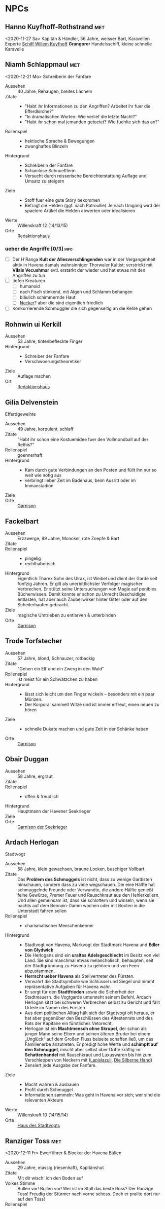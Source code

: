 #+STARTUP: content
#+SEQ_TODO:   TODO(t) ACTIVE(i) WAITING(w@) | DONE(d)
* NPCs 
  :PROPERTIES:
  :COLUMNS:  %28ITEM %3CUSTOM_ID(ID) %14OCCUPATION(BERUF) %7LOCATION(LOC) %6ORGANIZATION(ORG) %1SEX(GES) %12SRC
  :END: 
** Hanno Kuyfhoff-Rothstrand                                            :met:
   :PROPERTIES:
   :CUSTOM_ID: HK1
   :SEX:      m
   :OCCUPATION: Kapitän
   :ORGANIZATION: 
   :LOCATION: 
   :SRC:      
   :END:
   <2020-11-27 Sa>
   Kapitän & Händler, 56 Jahre, weisser Bart, Karavellen Experte
   [[file:plot.org::#SCH-WK][Schiff Willem Kuyfhoff]] *Grangorer* Handelsschiff, kleine schnelle Karavelle
** Niamh Schlappmaul                                                    :met:
   :PROPERTIES:
   :CUSTOM_ID: NS1
   :SEX:      w
   :OCCUPATION: Schreiberin
   :ORGANIZATION: Fanfare
   :LOCATION: UF11
   :SRC:      GN 14 SH 26
   :END:
   <2020-12-21 Mo>
   Schreiberin der Fanfare
   - Aussehen :: 40 Jahre, Rehaugen, breites Lächeln
   - Zitate ::
     - "Habt ihr Informationen zu den Angriffen? Arbeitet ihr fuer die Efferdkirche?"
     - "In dramatischen Worten: Wie verlief die letzte Nacht?"
     - "Habt ihr schon mal jemanden getoetet? Wie fuehlte sich das an?"
   - Rollenspiel ::
     - hektische Sprache & Bewegungen
     - zwanghaftes Blinzeln  
   - Hintergrund ::
     - Schreiberin der Fanfare
     - Schamlose Schnuefflerin
     - Versucht durch reisserische Bereichterstattung Auflage und Umsatz zu steigern
   - Ziele ::
     - Stoff fuer eine gute Story bekommen
     - Befragt die Helden (ggf. nach Patroullie)
       Je nach Umgang wird der spaetere Artikel die Helden abwerten oder idealisieren
   - Werte :: Willenskraft 12 (14/13/15)
   - Orte :: [[file:locations.org::#UF11][Redaktionshaus]]
*** ueber die Angriffe [0/3]                                           :info:
    - [ ] Der H'Ranga *Kult der Allesverschlingenden* war in der Vergangenheit aktiv in Havena
          damals wahnsinniger Thorwaler Kultist; verstrickt mit *Vilais Vecushmar*
          evtl. erstarkt der wieder und hat etwas mit den Angriffen zu tun
    - [ ] tiefen Kreaturen
      - [ ] humanoid
      - [ ] nach Fisch stinkend, mit Algen und Schlamm behangen
      - [ ] bläulich schimmernde Haut
      - [ ] [[file:criter.org::#cr-nk][Necker]]? aber die sind eigentlich friedlich
    - [ ] Konkurrierende Schmuggler die sich gegenseitig an die Kehle gehen
** Rohnwin ui Kerkill
   :PROPERTIES:
   :CUSTOM_ID: RK1
   :SEX:      m
   :OCCUPATION: Schreiber
   :ORGANIZATION: Fanfare
   :LOCATION: UF11
   :SRC:      GN 14 SH 26
   :END:
   - Aussehen :: 53 Jahre, tintenbefleckte Finger
   - Hintergrund ::
     - Schreiber der Fanfare
     - Verschwoerungstheoretiker
   - Ziele :: Auflage machen
   - Ort :: [[file:locations.org::#UF11][Redaktionshaus]]
** Gilia Delvenstein
   :PROPERTIES:
   :CUSTOM_ID: GD1
   :SEX:      w
   :OCCUPATION: Hauptfrau Garde
   :ORGANIZATION: SG1
   :LOCATION: OF11
   :SRC:      SH 108
   :END:
   Efferdgeweihte
   - Aussehen :: 49 Jahre, korpulent, schlaff
   - Zitate :: "Habt ihr schon eine Kostuemidee fuer den Vollmondball auf der Rethis?"
   - Rollenspiel :: goennerhaft
   - Hintergrund ::
     - Kam durch gute Verbindungen an den Posten und füllt ihn nur so weit wie nötig aus
     - verbringt lieber Zeit im Badehaus, beim Ausritt oder im Immanstadion
   - Ziele ::
   - Orte :: [[file:locations.org::#OF11][Garnison]]
** Fackelbart
   :PROPERTIES:
   :CUSTOM_ID: FB1
   :SEX:      m
   :OCCUPATION: Gardist
   :ORGANIZATION: SG1
   :LOCATION: OF11
   :SRC:      SH 108
   :END:
   - Aussehen :: Erzzwerge, 89 Jahre, Monokel, rote Zoepfe & Bart
   - Zitate ::
   - Rollenspiel ::
     - pingelig
     - rechthaberisch
   - Hintergrund ::
     Eigentlich Tharex Sohn des Ulrax, ist Weibel und dient der Garde seit fünfzig Jahren.
     Er gilt als unerbittlichster Verfolger magischer Verbrechen.
     Er stützt seine Untersuchungen von Magie auf penibles Bücherwissen.
     Damit konnte er schon zu Unrecht Beschuldigte entlasten,
     hat aber auch Zauberwirker hinter Gitter oder auf den Scheiterhaufen gebracht.
   - Ziele :: magische Umtrieben zu entlarven & unterbinden
   - Orte :: [[file:locations.org::#OF11][Garnison]]
** Trode Torfstecher
   :PROPERTIES:
   :CUSTOM_ID: TF1
   :SEX:      m
   :OCCUPATION: Gardist
   :ORGANIZATION: SG1
   :LOCATION: OF11
   :SRC:      SH 108
   :END:
   - Aussehen :: 57 Jahre, blond, Schnauzer, rotbackig
   - Zitate :: "Gehen ein Elf und ein Zwerg in den Wald"
   - Rollenspiel :: ist meist für ein Schwätzchen zu haben
   - Hintergrund ::
     - lässt sich leicht um den Finger wickeln – besonders mit ein paar Münzen. 
     - Der Korporal sammelt Witze und ist immer erfreut, einen neuen zu hören
   - Ziele ::
     - schnelle Dukate machen und gute Zeit in der Schänke haben
   - Orte :: [[file:locations.org::#OF11][Garnison]]
** Obair Duggan
   :PROPERTIES:
   :CUSTOM_ID: OD1
   :SEX:      m
   :OCCUPATION: Hauptmann Seekrieger
   :ORGANIZATION: HS1
   :LOCATION: FI05
   :SRC:      SH 108
   :END:
   - Aussehen :: 58 Jahre, ergraut
   - Zitate ::
   - Rollenspiel ::
     - offen & freudlich
   - Hintergrund :: Hauptmann der Havener Seekrieger
   - Ziele ::
   - Orte :: [[file:locations.org::#FI05][Garnison der Seekrieger]]
** Ardach Herlogan
   :PROPERTIES:
   :CUSTOM_ID: AH1
   :SEX:      m
   :OCCUPATION: Stadtvogt
   :ORGANIZATION:
   :LOCATION: OF03
   :SRC:      SH 46 SH 70 SH131
   :END:
   Stadtvogt
   - Aussehen :: 58 Jahre, klein gewachsen, braune Locken, buschiger Vollbart
   - Zitate ::
     Das *Problem des Schmuggels* ist nicht, dass zu wenige Gardisten hinschauen,
     sondern dass zu viele wegschauen.
     Die eine Hälfte hat schmuggelnde Freunde oder Verwandte, die andere Hälfte
     genießt feine Gewürze, Premer Feuer und Rauschkraut aus den Hehlerkellern.
     Und allen gemeinsam ist, dass sie schlottern und winseln, wenn sie nachts
     auf dem Bennain-Damm wachen oder mit Booten in die Unterstadt fahren sollen
   - Rollenspiel ::
     - charismatischer Menschenkenner
   - Hintergrund ::
     - Stadtvogt von Havena, Markvogt der Stadtmark Havena und *Edler von Glydwick*
     - Die Herlogans sind ein *uraltes Adelsgeschlecht* im Besitz von viel Land.
       Sie sind manchmal etwas melancholisch, behaupten, seit der Stadtgründung
       zu Havena zu gehören und von Feen abzustammen.
     - *Herrscht ueber Havena* als Stellvertreter des Fürsten.
     - Verwahrt die Stadtsymbole wie Schlüssel und Siegel und nimmt
       repräsentative Aufgaben für Havena wahr.
     - Er sorgt für den *Stadtfrieden* sowie die Sicherheit der Stadtmauern. die
       Vogtgarde untersteht seinem Befehl. Ardach Herlogan sitzt bei schweren
       Verbrechen selbst zu Gericht und fällt Urteile im Namen des Fürsten.
     - Aus dem politischen Alltag hält sich der Stadtvogt oft heraus, er hat
       aber gegenüber den Beschlüssen des Ältestenrats und des Rats der Kapitäne
       ein fürstliches Vetorecht.
     - Herlogan ist ein *Machtmensch ohne Skrupel*, der schon als junger Mann
       seine Eltern und seinen älteren Bruder bei einem „Unglück“ auf dem Großen
       Fluss beiseite schaffen ließ, um das Familienerbe anzutreten. Er predigt
       hohe Werte und *schimpft auf den Schmuggel*, mischt aber selbst über Dritte
       kräftig im *Schattenhandel* mit Rauschkraut und Luxuswaren bis hin zum
       Verschleppen von Neckern mit ([[file:organizations.org::*Lapislazuli][Lapislazuli]], [[file:organizations.org::*Die Silberne Hand][Die Silberne Hand]])
     - Zensiert jede Ausgabe der Fanfare.
   - Ziele ::
     - Macht wahren & ausbauen
     - Profit durch Schmuggel
     - Informationen sammeln: Was geht in Havena vor sich; wer sind die relevanten Akteure
   - Werte :: Willenskraft 10 (14/15/14)
   - Orte :: [[file:locations.org::#OF03][Haus des Stadtvogts]]
** Ranziger Toss                                                        :met:
   :PROPERTIES:
   :CUSTOM_ID: RT1
   :SEX:      m
   :OCCUPATION: Imman Ausputzer
   :ORGANIZATION: NG1
   :LOCATION: G08 HA
   :SRC:      SH 69 SH 131
   :END:
   <2020-12-11 Fr>
   Ewerführer & Blocker der Havena Bullen
   - Aussehen :: 29 Jahre, massig (riesenhaft), Kapitänshut
   - Zitate :: Mit dir wisch' ich den Boden auf
   - Volkes Stimme ::
     Bullen vor! Bullen vor!
     Wer ist im Stall das beste Ross? Der Ranzige Toss!
     Freudig der Stürmer nach vorne schoss. Doch er prallte dort nur auf den Toss!
   - Rollenspiel ::
     - grimmig, lächelt nicht
     - laut, brüllt Kommandos, schmettert Lieder
   - Hintergrund ::
     - Toss stammt aus den Gassen des *Orkendorfs* und pflegt zuhause seine kranke Mutter.
     - Arbeitet als *Ewerführer* im Hafen (steuert flache Lastkähne im Hafen)
     - Blocker bei den Havena Bullen
     - Anführer der Nebelgeister (*Graf der Unterstadt*).
     - Als Schmuggler ist er erstaunlich geschickt, kann gut schleichen und weiß
       die Bandenmitglieder auf sich einzuschwören.
       Er ist ein kräftiger Kämpfer mit Hiebwaffen und Wurfaxt.
     - Wenn er gefasst wird, hofft er darauf, von einem Bullen Fan laufen gelassen zu werden.
   - Ziele ::
     - Geld beiseite schaffe und als Schmuggler unentdeckt bleiben
     - Kariere bei den Havena Bullen so lange wie moeglich, als Deckmantel
     - Beziehungen ausbauen
   - Werte :: Willenskraft (15/13/12)
   - Orte ::
     - [[file:locations.org::#HA][Hafen]]
     - [[file:locations.org::#G08][Esche und Kork]]
   - Organisationen ::
     - [[file:organizations.org::#NG1][Nebelgeister (Verwegene Schmuggler)]]
     - Havena Bullen (Imman Manschaft)
   - Anekdote :: Als eine Hafenarbeiterin ausrutschte und zwischen Hafenkai und
     die Bordwand einer 20 Schritt langen Kogge fiel, reagierte er sofort: Toss
     drückte das Schiff mit aller Kraft fort, bis selbst die Anlegeleine riss,
     und rettete so die Frau davor, zerquetscht zu werden.
** Lyn Barc, der Aal                                                    :met:
   :PROPERTIES:
   :CUSTOM_ID: LB1
   :SEX:      w
   :OCCUPATION: Schmugglerin
   :ORGANIZATION: NG1
   :LOCATION: G08 HA
   :SRC:      SH 105
   :END:
   <2020-12-04 Fr>
   Schmugglerin
   - Aussehen :: 45 Jahre, klein und drahtig, graues Strubbelhaar
   - Rollenspiel ::
     - trockener Humor
   - Hintergrund ::
     - Streunerin
     - rechte Hand von [[#RT1][Ranziger Toss]]
     - Liebhaberin von Wein, Tabak und Rauschkraut
     - als Verbündete treu, als Gegnerin aber mit allen Wassern gewaschen, und
       sie schneidet auch Kehlen durch, wenn es sein muss
   - Ziele ::
     - guter Rausch & Profit
   - Werte :: Willenskraft 9 (14/13/12)
   - Orte ::
     - [[file:locations.org::*Hafen (HA)][Hafen]]
     - [[file:locations.org::#G08][Esche und Kork]]
*** ACTIVE Queste : Konterbande aus Unterstad bergen                  :quest:
    Bergt die Ware aus [[file:locations.org::#T13][Perainetempel in der Unterstadt]]
    Bezahlung 40% ~ 40 Dukaten
    *Hintergrund*:
    - Schmuggel auf dem Nebelpfad wird immer schwerer
    - [[file:organizations.org::#SG1][Stadtgarde]] ist inkompetent und meist leicht auszutricksen 
    - [[file:organizations.org::#VG1][Vogtgarde]] und Schlaegertrupps (der [[file:organizations.org::#SH1][Die Silberne Hand]]?) machen Jagd auf uns
*** DONE ueber Gegenspieler der Nebelgeister [2/2]                     :info:
    CLOSED: [2020-12-21 Mo 19:35]
    - [X] Die [[file:organizations.org::#SG1][Stadtgarde]] ist inkompetent und abergläubisch; im Gegensatz zu der [[file:organizations.org::#VG1][Vogtgarde]]
    - [X] Der Silberpfad hetzt uns in letzter Zeit Schlaegertrupps auf den Hals
** Thalionmel Agilfied, Thal das Blümchen                               :met:
   :PROPERTIES:
   :CUSTOM_ID: TA1
   :SEX:      w
   :OCCUPATION: Wirtin
   :ORGANIZATION: NG1
   :LOCATION: G08
   :SRC:      SH 71 SH 105 SH 132 SK 21
   :END:
   <2020-12-11 Fr>
   Wirtin der Esche & Kork
   - Aussehen :: Auelfe, 58 Jahre, schwarzhaarig, schwarze Augen mit Blauschimmer, feine Züge
   - Zitate :: "Setzt euch! Ich bring euch erstmal eine Runde Premer Feuer!"
   - Rollenspiel ::
     - bezaubernd, abenteuerlustig
   - Hintergrund ::
     - Wirtin [[file:locations.org::#G08][Esche und Kork]]
     - von allen geschätzte Erscheinung, die zu Havena gehört wie der Hafen
     - Thalionmel hofft immer auf Nachricht von ihrer Zwillingsschwester Aldare,
       die das Fernweh in die weite Welt getrieben hat
     - Sie hat eine *Schwäche für abenteuerlustige Männer*
   - Ziele ::
     - die Taverne fuehren (unaufaellig, um als Treffpunkt der Nebelgeist nicht aufzufallen)
     - ihre Schwester Aldare finden
   - Werte :: intuitive Zauberin
   - Orte :: [[file:locations.org::#G08][Esche und Kork]]

   - Ihr Ziehvater Sulpiz zog Thalionmel und ihre Schwester als Findelkinder gross.
     Nachdem er ihnen gestand, zog Aldare hinaus in die Welt um die verschollene Mutter zu finden.
*** Werte
   Größe: 1,75 Schritt
   Gewicht: 50 Stein
   MU 14 KL 13 IN 14 CH 15
   FF 12 GE 13 KO 13 KK 9
   LeP 30 AsP 30 KaP - INI 13+1W6
   AW 7 SK 3 ZK 1 GS 8
   Waffenlos: AT 12 PA 7 TP 1W6 RW kurz
   Dolch: AT 13 PA 8 TP 1W6+2 RW kurz
   RS/BE: 1/0
   Aktionen: 1
   Vorteile/Nachteile:
   Sonderfertigkeiten:
   Talente:
     - Handel 12 (13/14/15)
     - Menschenkenntnis 12 (13/14/15)
     - Willenskraft 10 (13/14/15)
   Zauber:
     - Bannbaladin 7 (14/14/15)
     - Sensibar 6 (14/14/15)
     - Balsam Salabunde 8 (13/14/12)
     - Friedenslied 8 (14/14/15)
     - Blitz dich find 6 (14/14/15)
   Anzahl: 1 
   Größenkategorie:
   Typus: Kulturschaffende, humanoid
   Beute: keine
   Kampfverhalten:
   Schmerz +1 bei:
   Flucht:
   Sonderregeln:     
** Seola, der Falke
   :PROPERTIES:
   :CUSTOM_ID: SF1
   :SEX:      w
   :OCCUPATION: Schmugglerin
   :ORGANIZATION: NG1
   :LOCATION: UF01
   :SRC:      SH 105
   :END:
   - Aussehen :: 45 Jahre, derb, abenteuerlustig
   - Rollenspiel ::
     - blind
   - Hintergrund ::
     - führt trotz ihrer Blindheit die Transporte dank ihres guten Gehörs und
       sechsten Sinns für Gefahr sicher durch die Unterstadt.
     - Tagsüber pflegt sie Kranke im [[file:locations.org::#UF01][Siechenhaus]].
** Mhoran Dhonn, der Zwirbel
   :PROPERTIES:
   :CUSTOM_ID: MD1
   :SEX:      m
   :OCCUPATION: Werftarbeiter
   :ORGANIZATION: NG1
   :LOCATION: S01
   :SRC:      SH 105
   :END:
   - Aussehen :: 37 Jahre, knollennasig, langer und gepflegter Bart, Holzbein (mit Geheimfach)
   - Rollenspiel ::
     - zwirbelt seinen Bart
   - Hintergrund ::
     - hält Werkzeuge und die Boote der Bande in Schuss, die bei seinem Haus in Südhafen lagern
   - Orte :: Werft im Suedhafen
** Dunvall und Cynvall                                                  :met:
   :PROPERTIES:
   :CUSTOM_ID: DC1
   :SEX:      m
   :OCCUPATION: Hafenarbeiter
   :ORGANIZATION: NG1
   :LOCATION: HA
   :SRC:      SH 105
   :END:
   <2020-12-04 Fr>
   - Aussehen :: Zwillinge 22 Jahre, schwarze Schnauzer, hünenhaft
   - Hintergrund ::
     - Ruderer und Lastenschlepper.
     - Am Tag arbeiten die Zwillinge als Schauermänner am Hafen
   - Orte :: [[file:locations.org::#HA][Hafen]]
** Leohain Stoertenbecher
   :PROPERTIES:
   :CUSTOM_ID: GC1
   :SEX:      m
   :OCCUPATION: Schmuggler
   :ORGANIZATION: NG1
   :LOCATION: Moorburg
   :SRC:      SH 43 SH 106
   :END:
   - Aussehen :: 26 Jahre braunhaarig, Galgenhumor (Knöcherner)
   - Hintergrund ::
     - Bruder von *Leowald*
     - Hat für die Bande den Kopf hingehalten und sitzt in der Moorburg. Die
       anderen versprachen, für ihn zu sorgen und ihn rauszuholen. Doch seit
       einiger Zeit kommt das Geld für Galwins gute Haftbedingungen nicht mehr
       an, sodass er im Knochenturm leidet. Galwin verliert langsam das
       Vertrauen in seine Kumpane und steht kurz davor, die Nebelgeister zu
       verraten.
   - Ziele ::
     - rauskommen 
     - dichthalten
   - Orte :: Moorburg
** Wilanna, die Moevenfrau                                              :met:
   :PROPERTIES:
   :CUSTOM_ID: WM1
   :SEX:      w
   :OCCUPATION: Bettlerin
   :ORGANIZATION: NG1
   :LOCATION: HA
   :SRC:      SH 71 SH 106
   :END:
   <2020-12-21 Mo>
   - Aussehen :: 28 Jahre, Glubschaugen, verfilztes Haar, bedeckt mit Möwenkot,
     zerschlissene Admiralsuniform der Westflotte
   - Zitate :: "KNA, KNA, KNA, KAN!" Moevengeschrei nachahmend
   - Rollenspiel ::
     - wirr fuchtelnd & krakeelend
   - Hintergrund ::
     - wird dort zu Hilfe gerufen, wo die Seevoegel es zu penetrant treiben
     - *krakeelt* minutenlang mit den Möwen, führt einen *wirren Tanz* auf und balgt
       sich mit ihnen um Fischabfall. Dann fliegen sie weg.
     - hetzt Moeven auf unliebsamme Zeitgenossen
     - Nutzt ihre Tiere auch als *Boten*. Sie lässt sich mit einer Empfehlung
       von Vertrauten ([[*Lyn Barc, der Aal][Lyn Barc]], Imo Wolter) für einige Silbertaler dafür
       anwerben, kleine Dinge (bis 3 Unzen Gewicht) an Vogelbeinen bis zu zehn
       Meilen weit fliegen zu lassen, etwa zu einem Schiff an der Küste.
   - Ziele ::
     - den perfekten Einklang mit den Moeven zu finden
     - ist auf der Suche nach dem Tierkoenig der Seevoegel
   - Werte :: Magiedilettantin (Einfluss)
   - Orte ::
     - Nachmittags [[file:locations.org::#FI06][Fischmarkt]]
     - schlaeft nachts am [[file:locations.org::*Hafen (HA)][Hafen]]kai, bedeckt von Moevenleibern
** Idra Kerkil                                                          :met:
   :PROPERTIES:
   :CUSTOM_ID: IK1
   :SEX:      w
   :OCCUPATION: Zoellnerin
   :ORGANIZATION: SH1
   :LOCATION: HA
   :SRC:      SH 71 SH 106
   :END:      
   Zoellnerin
   <2020-12-11 Fr>
   - Aussehen :: 39 Jahre, korpulent
   - Zitate :: "Hamm se was zu verzollen die Herrschaften?"
   - Rollenspiel :: schwatzhaft
   - Hintergrund ::
     - wickelt die wichtigsten Warendurchgänge ab,
     - hat zur Absicherung etliche Transaktionen in einem versteckten Buch niedergelegt
   - Ziele ::
     - Reich werden & Einfluss gewinnen
   - Orte :: [[file:locations.org::#SÜ10][Zollbrücke]]

   Zentrale Person auf dem Silberpfad. Organisiert eingeweihte Zöllner.
** Meriwen Bleichbruck                                                  :met:
   :PROPERTIES:
   :CUSTOM_ID: MB1
   :SEX:      w
   :OCCUPATION: Kontorleiterin
   :ORGANIZATION: SH1
   :LOCATION: NA03
   :SRC:      SH 70 SH 106
   :END:
   <2020-12-11 Fr>
   stellvertretende Kontorleiterin
   - Aussehen :: 43 Jahre, 1,65 Schritt, schwarzer Pagenschnitt, stechende graue Augen,
     Goldohrring im linken Ohr
   - Zitat :: "Was darf ich euch besorgen?"
   - Rollenspiel ::
     - kuehl und *berrechnend*, gerissen & vorsichtig
     - zupft am Ohring
   - Hintergrund ::
     - *stellvertretende Kontorleiterin* des Handelshauses *Engstrand*
     - zuverlässigste Ansprechpartnerin, um Handelswaren aller Art zum gewünschten Termin zu erhalten
     - erfahrene Kauffrau und Kapitänin verhandelt hart mit Kunden, Verkäufern oder Dieben und Piraten
     - Kontrolliert den Schmuggel der [[file:organizations.org::#SH1][Silbernen Hand]] auf dem Silberpfad
       - Sie kann so gut wie alles besorgen wenn der Preis stimmt.
       - Sie kann zahllose Hebel in Havena in Bewegung setzen und
         hat darüber hinaus Verbindungen von Grangor bis Thorwal.
       - Ihre Unternehmungen plant sie sorgfältig, um die Risiken zu minimieren.
   - Ziele ::
     - stetig Reichtum mehren um in den Stadtadel aufzusteigen
     - die Nebelgeister schwaechen, da sie den Profit der Silbernen Hand schmälern
   - Werte :: Willenskraft 8 (12,14,14)
   - Orte ::
     - [[file:locations.org::#NA03][Kontor Engstrand]]
*** DONE gegen Nebelgeister [4/4]                                      :info:
    CLOSED: [2020-12-11 Fr 22:25]
    - [X] Verbindung zu Axel ueber Handel mit Familie von Aue
    - [X] zu den *Angriffen*
      - Eindringling von den Wachleuten & Hunden vertrieben; entkommen in Kanal:
        - Wiederlich nach Fisch stinkend
        - mit Muscheln & Tang bewachsen?
        - leutend gruene Augen 
      - "Wuerde mich nicht wundern, wenn die Nebelgeister hinter den Angriffen stecken;
         die Angst nuetzt hinen!"
    - [X] Schmuggel der [[file:organizations.org::#NG1][Nebelgeister]] ist ein grosses Problem fuer den Handen & Sicherheit von Havena
          auch der Stadtvogt [[#AH1][Ardach Herlogan]] sieht den Schmuggel als grosses Problem
    - [X] [[file:plot.org::#5][Vollmondball auf der Rethis]]
*** ACTIVE Queste : Gegen Nebelgeister                                :quest:
    - Das Geflecht aus Schmugglern, Hehlern & Nutznießern zerschlagen
    - zahlt fuer Informationen und Kopfpraemien fuer gefangene Schmuggler
    - kein unmittelbares Interesse an Hehlern (das sie ja auch die Ware der Silbernen Hand absetzen)
** Simiadane Spectalli, Mechanica
   :PROPERTIES:
   :CUSTOM_ID: SM1
   :SEX:      w
   :OCCUPATION: Erfinderin
   :ORGANIZATION: 
   :LOCATION: UF10
   :SRC:      SH 66 SH 129
   :END:
   <2020-12-26 Sa>
   Mechanica
   - Aussehen :: 55 (36) Jahre, blondes wirres Haar, Furunkel auf der Strin, Arbeitsschürze
   - Zitate :: Vertüftelt noch eins! Was sagt Ihr *Cavalliere Cranium*?
     Meine Sprungfederfüße für pedestrische Beschleunigung ziehen nach links?
     Unmöglich, meine Berechnungen stimmen immer! Na schön.
     Ich schau sie mir noch mal an. Dieses Mal werden sie per-fekt!«
   - Rollenspiel ::
     - nervös, wunderlich
     - führt Selbstgespräche mit dem Furunkel auf ihrer Stirn , das sie *Cavalliere Cranium* nennt 
   - Hintergrund ::
     - begeisterte Mechanica, hoch konzentriert auf ihre Arbeit
     - letzte *Lehrling des legendären Leonardo*, ehe dieser 1020 BF entführt wurde
     - Verliess mit 16 Havena und kehrte nach Wanderjahren im Sueden mit
       *Leonardos Testament* zurueck und beanspruchte Werkstatt und Patente des Meisters
     - fortschrittsfeindlicher Bürger zweifeln die Echtheit des Testaments an
     - Fürst *Finnian bestätigte Simiadanes Anspruch* auf das Erbe unter zwei Bedingungen:
       - Neue Erfindungen muss sie zuerst dem Fürstenhof zum Kauf anbieten.
       - Alle zwei Wochen muss sie zur Überprüfung ihres Seelenheils einen Praiosgeweihten aufsuchen.
   - Ziele ::
     - Will ihre Erfindungen testen lassen (Verbesserung)
     - Will ihr Geheimnis bewahren 
   - Werte :: Willenskraft
   - Orte :: [[file:locations.org::#UF10][Simiadanes Werkstatt]]

   Hinter Simiadane verbirgt sich die Mechanika *Heliantha Ugolinez* aus Alanfa.
   - sie ist keine Schülerin Leonardos, sondern studierte an der Universität
     Al’Anfa beim Mechanikus Protasius Aurelius, einem langjährigen Konkurrenten Leonardos
   - Heliantha lernet Simiadane im Horasreich kennen und nahm ihre Rolle ein als
     sie von ihrem Verschwinden erfuhr
   - der Praiosgeweihten Ulodan kennt ihre Luege, verraet sie aber nicht, da er in sie verliebt ist
*** ueber Branwen [0/1]                                                :info:
    - [ ] Befreundet mit [[#BH1][Branwen]]; diese ist mit [[*Ybalio][Ybalio]] dem Necker liiert
*** Queste : Mechanische Artefakte                                    :quest:
    - Alte mechanische Geraete aus dem [[file:locations.org::#MA01][Theater an der Gauklergasse]] besorgen
      die Aschimeter dort einst zusammenbaute
    - Erfindungen erproben 
** Branwen, die Hexe
   :PROPERTIES:
   :CUSTOM_ID: BH1
   :SEX:      w
   :OCCUPATION: Schatzsucherin
   :ORGANIZATION: 
   :LOCATION:
   :SRC:      SH 67 SH 130
   :END:
   - Aussehen :: 28 Jahre, gutaussehend, rotes Haar, grüne Augen
   - Zitate :: Da drüben! Da könnte ein Tauchgang lohnen.
     Ich spüre es, es kribbelt richtig auf meiner Haut. Wie? Magisch? Ich? Nein
   - Rollenspiel ::
     - faehrt mit der Hand durchs lange Haar
   - Hintergrund ::
     - Schatzsucherin in der Unterstadt
     - sucht in der Unterstadt nach ihrem verschollenen Vater
     - ist liiert den Necker *Ybalio*, der sie haeufig in die Unterstadt begleitet
   - Ziele ::
     - ihren Vater *Taranion* finden (der lebt auf der Karavelle *Meerschaum*)
   - Orte :: [[file:locations.org::*Nalleshof (S07)][Nalleshof]]

   - Branwen besitzt ein Boot (6 Personen) im [[file:locations.org::#S01][Südhafen]].
   - In Fischerort begegnet der schönen Rothaarigen oft Missgunst.
     *Frauen hassen sie*, weil etliche Männer ihrem Liebreiz verfallen.
     In den Gassen flüstert man, *sie sei eine Hexe*, die mit unheiligen Mächten im Bunde sei.
   - Branwen ist *Magiedilettantin*
     - Bannbaladin
     - Horriphobus
     - Magisches Gespür für Schatzsuche in der Unterstadt (Begegnungen -1 SH 119, Schatz +3 SH 120)
** Cullain Nebelstecher                                                 :met:
   :PROPERTIES:
   :CUSTOM_ID: CN1
   :SEX:      m
   :OCCUPATION: Seelotse
   :ORGANIZATION:
   :LOCATION: Hafen
   :SRC:      SH 66
   :END:
   <2020-12-04 Fr>
   Seelotse
   - Aussehen :: 32 Jahre, braunes Haar, gutaussehend, verschmitzt
   - Zitate :: Jetzt sechs Strich steuerbord für 30 Schlag.
     Steuerbord habe ich gesagt, du Dösbroodel, nicht backbord!
     Oder willst du dich mit dem Kahn zu den Robben legen?
   - Rollenspiel ::
     - **Pfeife schmauchend*
   - Hintergrund ::
     - Cullain ist ein Havener Original. Der charmante Seelotse kennt jede
       Sandbank zwischen Hafen und Mündung und bringt Schiffe von der kleinen
       Kogge bis zur Viermastschivone selbst bei dichtem Nebel sicher durch die Fahrrinnen.
     - Er liebt Geschichten, erzählt gerne Seemannsgarn, trägt jedes Gerücht
       weiter und weiß, was in Havena vor sich geht.
       Wettrunden und Boltantischen kann er kaum widerstehen und setzt gerne auf eine gute Gelegenheit.
     - *Schürzenjäger*
   - Ziele ::
   - Orte :: [[file:locations.org::#HA][Hafen]], Lotseninsel

   Spiel- und Wettschulden bringen Cullain regelmäßig in Schwierigkeiten.
*** ueber die Unterstadt [3/4]                                         :info:
    - [X] du haettest [[#RT1][Ranziger Toss]] bei Spiel gegen Bleichmuräne Unterstadt sehen sollen!
    - [X] [[file:plot.org::#3][Naechtliche Angriffe in Havena]], *Ysilt Bennoch* wurde in Krakendorf erstochen
    - [X] ist oft im [[file:locations.org::#G08][Esche und Kork]] und kann sich dort mit den Helden treffen
    - [ ] *Unterstadt*: vor 300 Jahren von der grossen Flut ueberschwemmt
      - überflutete Schwemmlandschaft voller sumpfiger Inselchen und schweigender Ruinen.
      - Ausdehnung von 1,5 auf 2 Meilen etwa doppelt so groß wie das heutige Havena
      - Schatzsucher, Verbrecher, Schmuggler und Kultisten treiben sich dort hermum
      - betreten ist Verboten (vom Fuerstenhaus)
      - [[#BH1][Branwen]] und [[#OF1][Ordhan Faic]] kennen sich dort gut aus, sie sind oft in der [[file:locations.org::*Schatzinsel][Schatzinsel]]
      
** Lata, Drachenschildkroete                                            :met:
   :PROPERTIES:
   :CUSTOM_ID: LA1
   :SEX:      w
   :OCCUPATION: Sendbotin Efferds
   :ORGANIZATION: EK1
   :LOCATION: LK
   :SRC:      SH 110
   :END:
   <2020-12-04 Fr>
   - Aussehen :: 12 Schritt lang, 4 Schritt hoch
     - der *uralte Schildkroetenpanzer* trägt Muscheln, Seepocken zahllosen Narben erbitterter Kämpfe
     - Der Kopf ist von einem *Hornkamm* geschmückt
     - Ihre gütigen, gelben Augen sind tellergroß und blinzeln selten
   - Zitate ::
     - Heilige Lata! (Ausruf des Erstaunens)
   - Rollenspiel ::
     - uralt, weise & langmuetig
     - freundlich & vertrauensselig gegenueber Sterblichen
   - Hintergrund ::
     - kam kurz nach der grossen Flut nach Havena
   - Kommunikation :: per *Gedankensprache*.
     - wählt als Gegenüber einen intuitiven Magiebegabten (Hexe, Elf)
     - Die Worte, Eindrücke und Bilder steigen wie eine Springflut im verbundenen Geist an.
       Lata *beginnt meist mit einfachen Botschaften*, die immer komplexer werden.
       Oft werden ihre Gedanken so stark und intensiv, dass ein Mensch sie kaum noch erfassen kann,
       im Bildersturm ertrinkt und noch Stunden oder Tage später in der Erinnerung neue Details findet.
       Empfänger erwachen oft nach dem „Gespräch“ keuchend und mit blutender Nase im Sand der Kaverne.
   - Ziele ::
     - Die *Pforte des Grauens bewachen* und dafuer sorgen, dass sie geschlossen bleibt
     - gegen charyptiden Wesen kaempfen und sie vernichten
   - Fähigkeiten :: fremdartige, animalische Magie 
     - magische Wellen der Zerstörung gegen Feinde zu senden
     - in die Vergangenheit zu blicken
     - Tore in nahe Feenwelten zu öffnen.
     - Sie kann Landlebewesen die Fähigkeit zur Wasseratmung geben
     - den Eingang zu ihrer Kaverne verhehlen
   - Orte :: [[file:locations.org::#LK][Latas Kaverne]]

   Die mächtige Drachenschildkröte gilt den Havenern als heiliges Wesen und das
   Zeichen, dass Efferd sie vor dem Bösen beschützt.
   Sie durchschwimmt die Unterstadt und geht dort auf Jagd nach charyptiden Kreaturen.
** Graustein                                                            :met:
   :PROPERTIES:
   :CUSTOM_ID: GS1
   :SEX:      m
   :OCCUPATION: Efferd Geweihter
   :ORGANIZATION: EK1
   :LOCATION: T02
   :SRC:      SH 65 SH 129
   :END:
   <2020-12-11 Fr>
   Bewahrer von Wind und Wogen
   - Aussehen :: 66 Jahre, 1,78 Schritt, schütteres, graues Haar, kieselgraue Augen, stimmgewaltig
   - Zitate :: Wie schwach und unmerklich der Sog auch sein mag: Wenn du nicht
     gegen ihn anruderst oder anschwimmst, wird dich der Strudel früher oder später verschlingen
   - Rollenspiel ::
     - lauenhaft wie Efferd (*laut* / leise)
     - *Mystiker* der sich Versenkung und Studium widmet       
   - Hintergrund ::
     - Hüter und *Sprachrohr Latas*, mit der er oft stundenlang Zwiesprache hält.
       Wer zu Lata will, muss Graustein überzeugen, dieser Begegnung würdig zu sein.
     - In Latas Grotte fand die *heilige Efferdperle*, die seitdem den *Tempel ziert*.
     - *Unterstadtkenner* und besitzt profundes Wissen über die Kreaturen des
       Meeres, alte Kulte sowie die dämonische Widersacherin Efferds, die er
       leidenschaftlich bekämpft.
   - Ziele ::
     - *Macht & Autoritaet* der Efferdkirche erhalten (gegen Numinoru & Charyptoroth)
     - die *Sternenmuschel* aufbauen und staerken (Schutz vor der Pforte des Grauens)
   - Orte :: [[file:locations.org::#T02][Alter Efferdtempel]]
   - Artefakte :: [[file:items.org::#EP1][Efferdperle]] (wird jeden Wassertag im Tempel praesentiert)

   Graustein weiss von der Pforte des Grauens & und um die Bedeutung der Sternenmuschel.
   
   Er weiss auch, dass der *Efferdkult Numinoru aus der Stadt verdrängt hat*.
   Das Wissen um die alten Vergehen seiner Kirche hält er unter Verschluss, weil er einen
   Autoritätsverlust befürchtet
   
*** Infos von Grausteindie [1/2]                                       :info:
    - [X] Karte von Haven (mit Karte der alten Unterstadt)? -> sieh [[#DD1][Domnall Dalpert]]
    - [ ] *Gwen Petryl-Steine*, Bruchstücke von Alveran; dienen dem Segen & Schutz
          zunaechst *geheim: *Sternenmuschel*
*** ACTIVE Queste : Patroullie                                        :quest:
    Schutz von Unterfluren & Feldmark von naechtlichen Schrecken
    - Angriffe durch Kreaturen aus der Unterstadt (wahrscheinlich Necker; werden nicht erwaehnt)?
    - Wieso sind sie so aggresiv (als Geschoepfe Efferds?)
    - 12 Silbertaler pro Nacht
    - 24 fuer die erfolgreiche Abwehr von Angreifern (abzuholen am folgenden Morgen)
    - 3*300 Silbertaler, wenn die Gefahr entgueltig beseitigt wird
    - [X] Siegel des Efferdtempel um sich auszuweisen
    
** Gilia                                                                :met:
   :PROPERTIES:
   :CUSTOM_ID: GI1
   :SEX:      w
   :OCCUPATION: Efferd Geweihte
   :ORGANIZATION: EK1
   :LOCATION: T02
   :SRC:      SH 34 SH 106
   :END:
   <2020-12-11 Fr>
   Efferd Geweihte
   - Aussehen :: 37 Jahre, rotbraunes Haar, viele Sommersprossen
   - Rollenspiel ::
     - herzlich & temperamentvoll
     - Wutanfaelle
   - Hintergrund :: eine kundige Gwen Petryl-Schleiferin
   - Ziele ::
     - Neckerbefreien 
   - Orte :: [[file:locations.org::#T02][Alter Efferdtempel]]
*** ueber Neckerfreunde [0/2]                                          :info:
  - [ ] [[file:organizations.org::#EV1][Efferds Vergeltung (Neckerfreunde)]]
  - [ ] Es koennte sein, dass die Kinder Efferds aufbegehren, gegen das Unrecht
        (Versklavung) dass ihnen angetan wird
** Libana
   :PROPERTIES:
   :CUSTOM_ID: LI1
   :SEX:      w
   :OCCUPATION: Novizin Efferdtempel
   :ORGANIZATION: EK1
   :LOCATION: T02
   :SRC:      SH 34 SH 106
   :END:
   - Aussehen :: 16 Jahre, dunkles und nasses Haar, blass-bläuliche Haut, ausdruckslose Miene
   - Rollenspiel :: liebt Abenteuergeschichten
   - Hintergrund :: Liban ist die *Tocheter der geflohene charyptoroth Kultistin Selwine Dukatajeff*
     - kam im Alter von neun Jahren in die Obhut der Efferdkirche, als Selwines Frevel bekannt wurden.
     - Seitdem hat Selwine wiederholt versucht, Libana *den Dienern des Fischgesichtigen zu entreißen*:
       Mit Vergiftung, Erpressung und Entführungsversuchen.
     - wenn es sie nicht gäbe, hätte Selwine die Region um Havena längst verlassen.
     - Selwine ist eine Charyptorothpaktiererin, die sich auf die Manipulation
       der Fluten versteht. Wirklich wichtig ist ihr aber nur Libana, die
       verhängnisvoller Teil ihres Paktes ist: Vor vielen Jahren verzweifelte
       Selwine bei einem Schiffbruch, den sie mit ihrer Familie erlitt, an den
       Göttern. Sie bot der Herrin der Nachtblauen Tiefen ihren Mann und ihre
       Seele, wenn dafür nur ihre Tochter leben würde. Ihr Mann ertrank, sie
       selbst ging einen Pakt ein, und Libana überlebte.
     - Doch *Libana ist seitdem ebenfalls gezeichnet*: Sie ist freudlos, und ihre Haut muss
       stets feucht gehalten werden, damit sie nicht austrocknet.
     - Die Efferdgeweihten, die sich Libanas annahmen, mussten zudem feststellen, dass
       ein Lebensband zwischen Mutter und der unschuldigen Tochter besteht: Stirbt
       eine, siecht auch die andere binnen Stunden dahin. Reinigende Zeremonien im
       Tempel konnten das Band nicht auflösen.
     - *Libanas Herkunft ist ein offenes Geheimnis*, aber die Efferdgeweihten
       bemühen sich, der Heranwachsenden neue Lebensfreude zu geben und ihr
       dämonisches Stigma zu heilen. Gegen Selwine gehen sie nur vorsichtig vor,
       um Libana nicht zu gefährden.
   - Orte :: [[file:locations.org::#T02][Alter Efferdtempel]]

   fällt auf durch: *kränkliche Erscheinung*, *viele efferdgeweihte Amulette* und stets *nasse Kleidung*
** Caye                                                                 :met:
   :PROPERTIES:
   :CUSTOM_ID: CA1
   :SEX:      m
   :OCCUPATION: Koch
   :ORGANIZATION: EV1
   :LOCATION: G08
   :SRC:      SRC 35 SH 106
   :END:
   <2020-12-11 Fr>
   Koch
   - Aussehen :: 49 Jahre, Glatze, viele Tätowierungen, schüchtern
   - Zitate :: Singend
   - Rollenspiel :: singt beim Kochen und verstummt wenn jemand die Kueche betritt
   - Hintergrund ::
     - behauptet, ein Bastardsohn des ehemaligen Fürsten Halman zu sein, eines bekannten Herzensbrechers
   - Ziele ::
     - gutes Essen
     - Necker befreien
   - Orte :: [[file:locations.org::*Esche und Kork][Esche und Kork]]
*** ueber Neckerbefreier [0/1]                                         :info:
    - [ ] Mitgliede in [[file:organizations.org::#EV1][Efferds Vergeltung (Neckerfreunde)]]
** Sula                                                                 :met:
   :PROPERTIES:
   :CUSTOM_ID: SU1
   :SEX:      w
   :OCCUPATION: Magd
   :ORGANIZATION: 
   :LOCATION: G08
   :SRC:      SRC 35
   :END:
   <2020-12-11 Fr>
   Schankmagd
   - Aussehen :: 31 Jahre, blondes Haar, großherzig
   - Rollenspiel :: hilfsbereit
   - Hintergrund ::
     ist ein ehemaliges Bettlermädchen aus dem Orkendorf. Die Travia-Akoluthin
     ist bei der Arbeit stets von einer Traube halb angenommener,
     *schmuddeliger Gossenkinder umgeben, die ihr zur Hand gehen*.
   - Orte :: [[file:locations.org::*Esche und Kork][Esche und Kork]]      
** Domnall Dalpert                                                      :met:
   :PROPERTIES:
   :CUSTOM_ID: DD1
   :SEX:      m
   :OCCUPATION: Hesinde Geweither
   :ORGANIZATION: EV1
   :LOCATION: T10
   :SRC:      GN 13 SH 70 
   :END:
   <2020-12-11 Fr>
   Hesindegeweihter
   - Aussehen :: 67 Jahre, hager, wirres weißes Haar und weißer Bart
   - Zitate :: Seid gesegnet mit Hesindes Weisheit
   - Rollenspiel ::
     - *hohe Stimme, nervös*
     - menschenscheu       
   - Hintergrund ::
     - Angst um den Tempel (wegen Zauberbann in Havena)
     - Experte der Kraeuterkunde und der Stadtgeschichte
     - Steckenpferd ist die grosse Flut: Er glaubt, dass sie - wie bei Selem -
       durch einen ins Meer fallenden Stern ausgelöst worden war, und dass die
       *Häufung von fallendem Gwen Petryl möglicherweise eine neue Flut ankündigt*
   - Ziele ::
     - plant eine Expedition vor die Küste, um den Meteor von 702 BF auf dem Meeresgrund zu finden
   - Orte :: [[file:locations.org::#T10][Hesindetempel]]

   Wer sein Vertrauen gewinnt hat einen loyalen Verbuendeten
   Unterstuetzt verfolgte Zauberkundige diskret
     
*** Infos in Hesind Bibliothek [4/5]                                   :info:
    - [X] Vertrauen gewinnen: (Bekehren & Ueberzeugen)
      - Hesinde gefaellig
    - [X] im *Leseraum* stehen nur uninteressante Schriften
    - [-] Bibliothek:
      - [X] Karte von altem Havena  
      - [X] (Magiekunde -2; -1 bei gezielter Suche nach Necker; ca. 8 Stunden) 
            *Compendium Drakomagia* von Pher Drodont Werk über Drachen und ihre Magie und Weltsicht
            enthaelt einen Abschnitt ueber *Necker* 
      - [ ] Infos ueber [[file:criter.org::*Necker][Necker]] in historischen Werken:
        Sammelprobe (7 Proben, je 30 min, *Geschichtswissen*)
        - [ ] QS 6:
          - Necker sind scheue, friedvolle und duldsame Wesen
          - manchmal Tauschhandel zwischen Menschen & Neckern
          - Selbst die Versklavung von einzelnen Necker fuehrte bisher nicht zu Angriffen
        - [ ] QS 10: Passus aus der Stadtchronik, die seltenes aggresives Neckerverhalten beschreibt
              (Handout, GN 14)
    - [X] *Magieverbot in Havena*: Hintergrund & Tipp auf [[file:locations.org::#FS01][Thaumaturgische Akademie]]
      - Vor ueber 500 Jahren: Gründung der Magierschule Thaumaturgische Akademie;
        bekannt und beruehmt fuer *machtvolle Artefaktemagie*
        *Mondenhalle*: Grosse Kuppelhalle, sechseckiger Grundriss, Alabasterstatue Madas (Mondgoettin)
      - Vor 400 Jahren: *Magierkriege*.
        - In Havena kämpfen mehrere Zauberer mit Dämonen, Geistern und Elementarwesen um die Macht.
          Ganze Häuserzeilen werden in Schutt und Aschegelegt, die Bewohner verfallen in Wahnsinn.
        - Schließlich reißt *Altumarn*, die Spektabilität der Thaumaturgischen Akademie,
          die Herrschaft an sich.
          Er tötet Konkurrenten oder macht sie mit magischen Mitteln gefügig.
          Seine *Magokratie* ist von strengen Gesetzen geprägt,
          - die etwa jegliche Dämonologie mit sofortigem Tod bestrafen.
          - Nichtmagische Bürger werden in ihren Rechten beschnitten und müssen hohe Abgaben entrichten.
      - wenige Jahre (5) spaeter:
        - Der *Thorwaler* und Hetmann *Niamad ui Bennain* zieht mit wenigen Getreuen nach Havena,
          um die Tyrannei der Magier mit dem Schwert zu beenden.
        - Ausgestattet mit Schutzartefakten verfolgt er Altumarn bis in die
          Gewölbe der Akademie und *tötet ihn*. 
        - Unter dem Jubel der Bevölkerung wird Niamad zum Herrscher über Albernia ausgerufen.
          - Niamad gründet den Rat der Kapitäne,
          - Verhaengt ein vollständiges Magieverbot für das ganze Stadtgebiet verfügt.
        - Alle Zauberer, die die Kämpfe überlebt haben, werden der Stadt verwiesen,
          das Akademiegebäude wird versiegelt.
        - hundert Jahre spaeter kommt dann die grosse Flut
          
    - [X] Theorie zur grossen Flut: wie bei Selem durch einen ins Meer fallenden Stern ausgelöst,
           und dass die *Häufung von fallendem Gwen Petryl möglicherweise eine neue Flut ankündigt*
** Ordhan Faic                                                          :met:
   :PROPERTIES:
   :CUSTOM_ID: OF1
   :SEX:      m
   :OCCUPATION: Unterstadtgaenger
   :ORGANIZATION: 
   :LOCATION: G25
   :SRC:      GN 15 SH 71
   :END:
   <2020-12-21 Mo>
   Alter Schatzsucher
   - Aussehen :: 96 Jahre, hager, fehlender Arm, riecht nach fauligem Fisch; fast blind
   - Zitate ::
     - bekannt als *irren Flößer* oder den *alten Schatzsucher*
   - Rollenspiel ::
     - *wirr* brabbelt vor sich hin 
   - Hintergrund ::
     - lebt auf krude gezimmerten Floß aus Trümmern und Treibgut in der Unterstadt
     - betrachtet die Unterstadt als sein Revier und versucht andere
       Schatzsucher in der Regel zu verteiben
     - Fundstücke setzt er in Fusel und Rauschkraut um, oder er spendet sie an
       Phex, in dessen Gunst er sich glaubt
   - Ziele ::
     - Schaetze finden 
   - Orte :: [[file:locations.org::#G25][Schatzinsel]], Unterstadt**
*** DONE ueber Necker in der Unterstadt (rote Stoffe) [1/1]            :info:
  CLOSED: [2020-12-21 Mo 20:56]
    - *Allgemein zu [[file:criter.org::#cr-nk][Necker]]*
    - [X] Gebrabbel:
      - [X] immer wieder hin und her, hin und her und immer wieder, wann hoeren die auf?
        (Necker schwimmen unter seinem Floss durch)
      - [X] und es wallt im Wasser, hoch und runter, hoch und runter wie giftige Quallen
        und sie tragen es nach Hause in die Tiefe
        (die Necker haben Stoffe / Kleidung bei sich)    
** Waern Poschrat                                                       :met:
   :PROPERTIES:
   :CUSTOM_ID: WP1
   :SEX:      m
   :OCCUPATION: Wirtin
   :ORGANIZATION:
   :LOCATION: G25
   :SRC:      GN 15
   :END:
   <2020-12-21 Mo>
   Wirt Schatzinsel
   - Aussehen :: 50 Jahre, dick, Dreitagebart
   - Rollenspiel ::
     - ansteckendes Lachen
   - Hintergrund ::
     - Wirt der [[file:locations.org::#G25][Schatzinsel]]

   ist ein alter Schatzsucher,der sich mit Glücksrittern gern über die Tücken
   und Geheimnisse der Unterstadt austauscht und seine Geschichten mit jedem
   Jahr schauriger klingen lässt. Wenn in Havena jemand etwas Belangloses
   erzählt, ist eine beliebt gewordene Entgegnung „Interessiert das vielleicht
   Waern?“ oder „Waern interessiert’s!“
*** ueber Necker in Not & Branwen [2/3]                                :info:
    <2020-12-21 Mo>
    - [X] den Pferden geht es gut; 1 Dukate pro Pferd
    *Allgemein zu [[file:criter.org::#cr-nk][Necker]]*
    - [X] *Neckergesang*: normalerweise schoen, friedlich & betörend;
          in letzter Zeit klangen sie *klagend, gezwungen & trauernd*
          Vielleicht sind sie in not?
          Floesst jemand ihnen Alkohol ein?
    - [ ] Branwen ist normalerweise oft hier; schon seit einiger Zeit aber nicht mehr gesehen
          Ist Branwen nicht in eine Neckermann verliebt?
** Yurro Aradin                                                         :met:
   :PROPERTIES:
   :CUSTOM_ID: YA1
   :SEX:      m
   :OCCUPATION: Schneider
   :ORGANIZATION:
   :LOCATION: UF06
   :SRC:      GN 13 SH 27 ST 13
   :END:
   <2020-12-21 Mo>
   Schneider
   - Aussehen :: 40 Jahre, redet viel, meist mit Massband uber der Schulter
   - Rollenspiel ::
     - Bianca Castafiore Stimme
   - Hintergrund ::
     - Schneider der Reichen 
     - [[file:locations.org::#UF06][Schneider Aradin]]
       
*** DONE beim Schneider [3/3]                                          :info:
    CLOSED: [2020-12-21 Mo 22:10]
    - [X] gerade schwer beschaeftig; Laden quillt ueber vor *farbenfrohen Stoffen*
          hat wenig Zeit fuer Helden, die nichts kaufen
    - [X] zwei Feste stehen bevor
      - [[file:plot.org::#2][Vollmondball auf Rethis]] (Maskenball mit Thema: die 6 Elemente)
      - Der Ball im [[file:locations.org::#OF08][Wachsfigurenkabinett]] zur Vorstellung neuer Figuren; Veranstalter [[#CO1][Cumal Ongswin]]
    - [X] Schneider von [[file:plot.org::#3][Scibor Aberkrom]]; der trug gerne leuchtende Farben (Rot, Orange, Gelb)
          der ist ja jetzt tot: wollt ihr ein rotes Feuerdschinn-Kostuem (Vollmondball) fuer 50S?
** Ybalio
   :PROPERTIES:
   :CUSTOM_ID: YB1
   :SEX:      m
   :OCCUPATION: Necker aus der Unterstadt
   :ORGANIZATION: EV1
   :LOCATION: G25
   :SRC:      SH 68 SH 130
   :END:
   Necker
   - Aussehen :: stattlicher Necker, langes weisses Haar, 
     rechtes Ohr fehlt, grosser Priatenohring am linke Ohr
   - Zitate ::
     Languste sagt: Brodeln-unten-kriechend-Dunkelheit. Tag tuuinas nicht gut
     für Tauchen in laainnaas uinaa uejo. Trockenohren bleiben besser an Luft.
     Lail aneeja müssen Herz weiter schlagen, hören auf mich.
   - Rollenspiel ::
     - guter Saenger
   - Hintergrund ::
   - Ziele ::
   - Orte :: Unterstadt

   Liebt [[*Branwen, die Hexe][Branwen]] und es qualt ihn, dass er nicht mit ihr zusammen sein kann.
   Finsteres wie verführerisches Angebot von *Nhywyll Dunkelwasser*:
   die sich wunderte, dass ihr betörender Gesang bei ihm – einem wahrlich Liebenden – nicht wirkte.
   Sie *versprach ihm, Branwen in eine Neckerin* zu verwandeln –
   wenn *Ybalio als ihr Agent* gewisse Dienste übernehmen würde.
   Ybalio lehnte ab und floh, doch seitdem trägt er die Verlockung und den Zweifel in sich.
** Yanne Binsen
   :PROPERTIES:
   :CUSTOM_ID: YB1
   :SEX:      w
   :OCCUPATION: Tsa Geweithe
   :ORGANIZATION: 
   :LOCATION: T03
   :SRC:      GN 14 SH 26
   :END:
   Tsa Geweithe
   - Aussehen :: 65 Jahre alt, Aussehen Anfang 20, blond, Regenbogentunika
   - Rollenspiel :: macht gerne Handstand
   - Hintergrund ::
     - ist eine Kennerin und Vertraute vieler Feen.
     - Sie *verschwand 994 BF im Farindelwald*, verbrachte dort einige Monate in
       Feenwelten und kehrte ins Aventurien des Jahres 1040 BF zurück.
     - Sie sagt, ein *funkensprühender Stern und Träume von einer traurigen Königin* im Wasser
       hätten sie nach Havena geführt
   - Ziele ::
     - Farindel supporten
   - Werte :: Willenskraft 2 (12/14/14)
   - Orte :: [[file:locations.org::#T03][Tsatempel]]
*** im Tsa Tempel [0/2]                                                :info:
    - [ ] Feen (Farindel) & Nhywyll Dunkelwasser
    - [ ] (GN) Besucher vor einem Monat in Vollmondnacht (2 ZP, 1 ZP bei gelungener Menschenkenntnis)
      - junger (20), reicher Mann mit dunklem Haar [[*Padraig Pliskern][Padraig]] (Nachname nicht bekannt)
      - kam an zwei aufeinanderfolgenden Naechten, spendet Schmucksteine & Blumen & sah aufs Meer
      - Erzaehlte davon, wie er um eine Frau werbe und auf einen neuen Aufbruch hoffe
      - Als Ich mich in der zweiten Nacht zur Ruhe legte, sass er noch am Ufer zur Unterstadt
      - seitdem nicht mehr gesehen
** Asa Anjuhal
   <2020-12-26 Sa>
   :PROPERTIES:
   :CUSTOM_ID: AA1
   :SEX:      w
   :OCCUPATION: Wirtin
   :ORGANIZATION:
   :LOCATION: G24
   :SRC:      SH 36
   :END:
   Wirtin der Rethis
   - Aussehen :: 58 Jahre, 1,85 Schritt, wallendes rotes Haar
   - Rollenspiel :: skrupellos
   - Hintergrund ::
     - ist eine aufmerksame Gastgeberin und auch heute noch eine große Verführerin.
     - Sie arbeitete *einst selbst als Rethismädchen* und erbte das Schiff von der Vorbesitzerin.
       Man munkelt, es soll damals nicht mit rechten Dingen zugegangen sein.
     - Abnehmerin von *Schmuggelware* der [[file:organizations.org::#SH1][Silbernen Hand]] (Alkohol)
     - haelt den *Necker Bilanil als Sklaven* im Unterdeck der Rethis (Verbindung [[file:organizations.org::#LA1][Lapislazuli]])
   - Ziele ::
     - Reichtum und Einfluss mehren
   - Orte :: [[file:locations.org::#G24][Vergnügungsschiff Rethis]]
** Tote Hand
   :PROPERTIES:
   :CUSTOM_ID: TH1
   :SEX:      m
   :OCCUPATION: Croupier
   :ORGANIZATION:
   :LOCATION: G24
   :SRC:      SH 36 SH 107
   :END:
   <2020-12-26 Sa>
   Herr der Karten auf der Rethis
   - Aussehen :: 24 Jahre, Waldmensch, schwarzes Haar ueber Augen, hoher Hut mit Totenkopfsymbol
   - Rollenspiel :: raucht Tabakrolle
   - Hintergrund ::
     - in Nalleshof aufgewachsen
     - bezieht exquisites Rauschkraut von [[file:organizations.org::#KT1][Kamaluqs Tatzen]]
   - Ziele ::
   - Werte :: Willenskraft 7 (13/13/13)
   - Orte :: [[file:locations.org::*Vergnügungsschiff Rethis][Vergnügungsschiff Rethis]]

   Er liest auch mit unheilschwangerem Gestus aus der Hand und den Adern im Augapfel.  
** Phederino du Novara 
   :PROPERTIES:
   :CUSTOM_ID: PN1
   :SEX:      m
   :OCCUPATION: Magier
   :ORGANIZATION:
   :LOCATION: G24
   :SRC:      SH 36 SH 101
   :END:
   Heiler & Babier der Rethis
   - Aussehen :: 32 zierlich, blonde Perücke, unwiderstehliches Lächeln, stark parfümiert
   - Rollenspiel :: auf der Hut
   - Hintergrund ::
     - Der *gefallene Weißmagier* mit Abschluss der Kusliker Halle der Metamorphosen
       *bietet zahlungskräftigen Kunden illegale Zauberei* an: Liebestränke, eine
       verführerische Gestalt, die Entfernung von Makeln, mitunter sogar ein ganz neues Gesicht.
     - Phederino versteckt sich vor den Häschern der Weißen Gilde in Havena (400 S. Kopfgeld)
       und flieht bei Gefahr in Katzengestalt.
   - Ziele :: unentdeckt bleiben 
   - Orte :: [[file:locations.org::*Vergnügungsschiff Rethis][Vergnügungsschiff Rethis]]
** Bilanil
   :PROPERTIES:
   :CUSTOM_ID: BI1
   :SEX:      m
   :OCCUPATION: Sklave
   :ORGANIZATION:
   :LOCATION: G24
   :SRC:      GN 19
   :END:
   Necker Sklave auf der Rethis
   - Aussehen :: meergruene Haut, traurig, teilnahmslos
   - Rollenspiel :: trauriger Singsang
   - Hintergrund ::
     - von Stamm der Wogenwerfer
     - exotische Vorfuehrungen
     - Kundinen unterhalten 
   - Werte :: Willenskraft 2 (11,13,13)
   - Orte :: [[file:locations.org::*Vergnügungsschiff Rethis][Vergnügungsschiff Rethis]]
** Padraig Pliskern
   :PROPERTIES:
   :CUSTOM_ID: PP1
   :SEX:      m
   :OCCUPATION: Patrizier
   :ORGANIZATION: 
   :LOCATION: OF02
   :SRC:      GN 44
   :END:
   Patrizier, ertauschet *das Rote Kleid*
   - Aussehen :: 22 Jahre, dunkelhaarig, geltungssuechtig & arrogant
   - Zitate :: Aus der Bahn hier kommt Padraig.
   - Rollenspiel ::
     - Stolzer Stutzer
     - geltungssuechtig & arrogant
   - Hintergrund ::
     - Vater ist *Tuchhändler* und Vermittler von Söldlingen
     - schenkte [[#RR1][Rovena Rastburger]] das *Rote Kleid*
   - Ziele ::
     - *[[*Rovena Ratsburger][Rovena]] einen Antrag* machen um die Haeuser Pliskern und Rastburger zu verbinden
   - Werte :: Willenskraft 7 
   - Orte :: Stadvilla mit Garten in Oberfluren neben [[file:locations.org::#OF02][Instrumentenbauer Allain Ruggard]]
** Rovena Rastburger
   :PROPERTIES:
   :CUSTOM_ID: RR1
   :SEX:      w
   :OCCUPATION: Tochter
   :ORGANIZATION:
   :LOCATION: S06
   :SRC:      GN 44
   :END:
   - Aussehen :: 19 Jahre, schwarzhaarig,
     - ohne Kleid: durchschnittliches Aussehen
     - mit Kleid: die Augenweide
   - Rollenspiel :: *mädchenhaftes Kichern*, eingebildet
   - Hintergrund ::
     - frueher eher fromm & zurückhaltend
     - glaubt heute, dass ihr die Welt nicht widerstehen kann
     - kann in der eigenen Familie auf keine bedeutende Stellung hoffen (5 Geschwister)
     - *das Rote Kleid ist ihr Ein & Alles* und Garant fuer eine luxuriöse Zukunft
   - Ziele ::
     - [[#PP1][Padraig Pliskern]] loswerden, sie will eine bessere Partie machen 
     - Aufstieg in der Gesellschaft durch Heirat mit [[*Cumal Ongswin][Cumal Ongswin]]
   - Werte ::
     - Willenskraft 5 (12/12/12)
     - Betören 5 (12/12/12)
     - SK 1
   - Orte :: groß Gästehaus in der Fürstenallee (alter Fachwerbau)
** Doride Rastburger
   :PROPERTIES:
   :CUSTOM_ID: DR1
   :SEX:      w
   :OCCUPATION: Reeder
   :ORGANIZATION:
   :LOCATION: UF03
   :SRC:      GN 48
   :END:
   Reeder
   - Aussehen :: 50 Jahre, pummelig
   - Rollenspiel ::
   - Hintergrund ::
     - Als *Emporkömmlinge* gelten die seit zwei Generationen reichen Rastburger.
       Sie sind Reeder, handeln mit Nordlandwaren und gelten als eher bieder und gesetzestreu.
     - Pfeffer liegt in der Luft zwischen ihr und Oberhaupt Alvide Rastburger.
       Doride, *Mutter von fünf Kindern*, neidet der kinderlosen, mit einem Schelm
       verheirateten Alvide die Führung des Hauses.
     - Doride hasst Zauberei inbrünstig und setzt sich für eine Verschärfung des Magieverbots ein.
     - Mutter von [[#RR1][Rovena Rastburger]]
   - Ziele :: Verschärfung des Magieverbots     
   - Orte :: [[file:locations.org::#UF03][Villa Rastburger]]
*** ueber Rovena Rastburger (Rotes Kleid) [0/1]                        :info:
    - [ ] meine Tocheter [[*Rovena Rastburger][Rovena]] macht mir sorgen
      - [ ] sie traegt den Kopf in den Wolken ist hochnaesig geworden
      - [ ] es ist so schlimm, dass sie aus der Villa ins Gaestehaus in der Fuerstenallee gezogen ist
      - [ ] ich vermute sie hegt eine heimliche Liebschaft
      - [ ] ich hoffe sie ist nicht verhext worden
** Cumal Ongswin
   :PROPERTIES:
   :CUSTOM_ID: CO1
   :SEX:      m
   :OCCUPATION: reicher Händler
   :ORGANIZATION: AR1
   :LOCATION: S06
   :SRC:      SH 47 GN 44
   :END:
   Oberhaupt reicher Händlerfamilie
   - Aussehen :: 34 Jahr, Brille, unaufaellig
   - Rollenspiel :: ist ein zurückgezogener Schreibtischarbeiter
   - Hintergrund ::
     - Familie Ongswin handelt mit südländischen Luxusgütern.
       verfüget über enormes Vermögen und schmückt sich gerne mit dem Titel "Lieferant des Fürsten"
     - Mitglied des [[file:organizations.org::#AR1][Ältestenrates]]
   - Ziele ::
     - Schmuggel [[file:organizations.org::#SH1][Die Silberne Hand]] & Sklavenhandel [[file:organizations.org::#LA1][Lapislazuli]]
   - Werte :: Willenskraft 9 (14/13/12)
   - Orte :: Villa in Oberfluren
** Rhonwin ui Notorn   
   :PROPERTIES:
   :CUSTOM_ID: RN1
   :SEX:      m
   :OCCUPATION: Zunftmeister Schneider
   :ORGANIZATION: AR1
   :LOCATION: S06
   :SRC:      SH 47
   :END:
   Zunftmeister der Schneider
   - Aussehen :: 53 Jahre, fett, arrogant
   - Zitate :: Die dummen Fischer aus Fischerort haben doch keine Ahnung von den Geschicken Havenas.
   - Rollenspiel :: arrogant; leckt sich die Finger ab.
   - Hintergrund ::
     einflussreicher und skrupelloser Strippenzieher,
     der vornehmlich den Wohlstand der Reichen mehren will
** Hemwit Achton
   :PROPERTIES:
   :CUSTOM_ID: HA1
   :SEX:      m
   :OCCUPATION: Fischer
   :ORGANIZATION: 
   :LOCATION: S03
   :SRC:      GN 25
   :END:
   Fischer mit Stand am [[file:locations.org::#FI06][Fischmarkt]]: Hemwits herrliche Heringe
   - 53 Jahre, Schnurrbart, Fischerschuerze
*** Hemwit ueber Travigod & Branwen [0/2]                              :info:
    - [ ] Travigod? Ne du, bleib mir mit bloss mit der alten Zippe gestohlen!
      - Die hat eine liebe Etaine zu einem prueden Traviaheimchen gemacht,
        dass ich das nicht laenger mit ihr ausghalten habe, verstehst du?
      - Leute, jeden Abenden musst ich eine Stunde lang zu Travia
        fuer das Essen, das Heim und was nich alles beten!
      - Und von Rahja opfern wollte meine Frau dann schon gar nix mehr wissen.
    - [ ] Ich und [[#BH1][Branwen]]? Oh bidde das glaubt ihr ja wohl nicht! Ich habe keine andere!
          Und schon gar nicht diese Branwen.
          Ich verkaufe eine Heringe, fertig aus. Wollt ihr welche?
          Sind die frischesten hier auf dem Mark! Letzthin is sogar ein Papagei auf sie los!           
** Etaine Achton
   :PROPERTIES:
   :CUSTOM_ID: EA1
   :SEX:      w
   :OCCUPATION: Fischerin
   :ORGANIZATION: Furien
   :LOCATION: S03
   :SRC:      GN 25
   :END:
   Fischerin
   - 55 jahre, in zuechtiges, traviagefaelliges orangerot gekleidet, fromm & pruede
   - *kann durch Traviagefaelliges Verhalten & Vermitteln mit ihrem Mann ueberzeugt werden*
   - wurde von ihrem mann [[*Hemwit Achton][Hemwit Achton]] verlassen und glaubt [[#BH1][Branwen]] ist der Grund
   - loyale Freundin von [[#TG1][Travigod Gawain]]; lebt derzeit bei ihr
   - geht taeglich zum [[file:locations.org::#T08][Traviatempel]] und wurde auf dem Weg von Neckern ueberfallen,
     die ihr das Kleid von Leib rissen; *spricht seitdem kaum noch*
   - Willenskraft 4 (11/12/12) SK 1
   - [ ] Die [[*Branwen, die Hexe][Branwen]] hat mir meine Mann ausgespannt
** Travigod Gawain
   :PROPERTIES:
   :CUSTOM_ID: TG1
   :SEX:      w
   :OCCUPATION: Fischerin
   :ORGANIZATION:  Furien
   :LOCATION: S03
   :SRC:      GN 25
   :END:
   Fischerin; Anfueherin & Planerin der Entfuehrung von [[*Branwen, die Hexe][Branwen]]
   - 48 Jahre, graue hochgeschlossene Kleidung, ergrauter Dutt, *verbittert, harsch*
   - *unnachgiebig, aalglat; laesst sich nichts entlocken*
   - wohnt in Fischerhaus nahe des Fischmarkts & kommandiert dort ihren Mann herum
   - will [[*Branwen, die Hexe][Branwen, die Hexe]] vor Gericht anklagen, sucht aber noch Beweise & Fuersprecher
   - Willenskraft 10 (13/13/13), SK 2
   - [ ] [[*Branwen, die Hexe][Branwen]] ist eine Hexe die in die Moorburg gehoert!
** Hanni Glennard
   :PROPERTIES:
   :CUSTOM_ID: HG1
   :SEX:      w
   :OCCUPATION: Fischerin
   :ORGANIZATION:  Furien
   :LOCATION: S03
   :SRC:      GN 25
   :END:
   Fischerin
   - 20 Jahre, naiv, kuerzlich fallengelassenes Liebchen des Seekadetten [[#HA1][Dunval Ardheg]]
   - *laesst sich schoen Augen machen* oder
     *davon ueberzeugen, dass Dunval ein Hallodri & Branwen unschuldig ist*
   - lebt im elterlichen Haus (zum Hafenbecken hin)
   - hat den Schluessel zum Keller der [[file:locations.org::*Seekadettenschule][Seekadettenschule]] besorgt, den sie von [[*Dunval Ardheg][Dunval]] hat (*Stelldichein*)
   - Willenskraft 1 (12/10/10), SK 0 
   - [ ] Die [[*Branwen, die Hexe][Branwen]] hat mir den [[#HA1][Dunval]] ausgespannt
** Ailbe Coiller
   :PROPERTIES:
   :CUSTOM_ID: AC1
   :SEX:      w
   :OCCUPATION: Seilerin
   :ORGANIZATION:  Furien
   :LOCATION: S03
   :SRC:      GN 25
   :END:
   Seilerin
   - 27 Jahre, Kopftuch, unaufaellig & still
   - *braucht ein offenes Ohr*, Heilkunde Seelen, Vermittlung im Rahjatempel, oder Trank [[#PN1][Phederino du Novara]]
   - enttaeuscht uber die Impotenz ihres Mannes *Elidir*
   - ist bisweilen untreu z.B mit [[#HA1][Dunval]]
   - hat Seile zum fesseln von Branwen besorgt
   - wohnt in der Strasse der Seiler
   - Willenskraft 6 (12/12/12) SK 1
   - [ ] Die [[*Branwen, die Hexe][Branwen]] hat meinen Elidir (Mann) zum Schlappschwanz gehext 
** Dunval Ardheg
   :PROPERTIES:
   :CUSTOM_ID: HA1
   :SEX:      m
   :OCCUPATION: Seekadett
   :ORGANIZATION: Seekadetten
   :LOCATION: FI04
   :SRC:      GN 26
   :END:
   Seekadett; schmuck 
   - 30 Jahre, sehr auf sein Aussehen bedacht, tadellose Uniform
   - *vergleichende Probe auf Einschuechtern oder Ueberreden*; Taschendiebstahl um Schluessel zu klauen
   - wechselnde Liebschaften 
   - Willenskraft 8 (14/13/14)
   - [[file:locations.org::#FI04][Seekadettenschule]]
** Oylaribel
   :PROPERTIES:
   :CUSTOM_ID: OY1
   :SEX:      m
   :OCCUPATION: Neckerfuerst
   :ORGANIZATION: Necker
   :LOCATION: FS01
   :SRC:      GN 35
   :END:
   - Aussehen :: majestätischer Necker:
     - über zwei Schritt gross,
     - sein langes weissgoldenes Haar schimmert silbern im Mondlicht und bläulich im Gwen-Petryl Schein
     - Ein schmale Krone aus Korallen ziert sein Haupt
     - Auf den Schultern trägt er einen dünnen Umhang aus rötlicher Seide
   - Zitate ::
   - Rollenspiel ::
   - Hintergrund ::
   - Ziele ::
   - Werte :: Willenskraft
   - Orte :: [[file:locations.org::#FS01][Thaumaturgische Akademie]]
*** Info [/]
